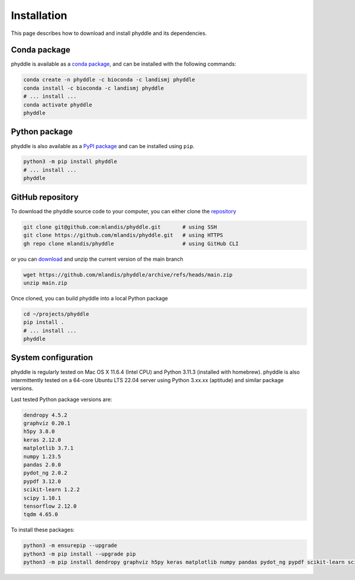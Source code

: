 .. _Installation:

Installation
============

This page describes how to download and install phyddle and its dependencies.

Conda package
-------------

phyddle is available as a `conda package <https://anaconda.org/landismj/phyddle>`_,
and can be installed with the following commands:

.. code-block:: shell

    conda create -n phyddle -c bioconda -c landismj phyddle
    conda install -c bioconda -c landismj phyddle
    # ... install ...
    conda activate phyddle
    phyddle

Python package
--------------

phyddle is also available as a `PyPI package <https://pypi.org/project/phyddle/>`_ 
and can be installed using ``pip``.

.. code-block:: shell

  python3 -m pip install phyddle
  # ... install ...
  phyddle


GitHub repository
-----------------

To download the phyddle source code to your computer, you can either clone 
the `repository <https://github.com/mlandis/phyddle>`_

.. code-block:: shell

	git clone git@github.com:mlandis/phyddle.git       # using SSH
	git clone https://github.com/mlandis/phyddle.git   # using HTTPS
	gh repo clone mlandis/phyddle                      # using GitHub CLI

or you can `download <https://github.com/mlandis/phyddle/archive/refs/heads/main.zip>`_ 
and unzip the current version of the main branch

.. code-block:: shell

	wget https://github.com/mlandis/phyddle/archive/refs/heads/main.zip
	unzip main.zip

Once cloned, you can build phyddle into a local Python package

.. code-block:: shell

  cd ~/projects/phyddle
  pip install .
  # ... install ...
  phyddle


System configuration
--------------------

phyddle is regularly tested on Mac OS X 11.6.4 (Intel CPU) and Python
3.11.3 (installed with homebrew). phyddle is also intermittently tested 
on a 64-core Ubuntu LTS 22.04 server using Python 3.xx.xx (aptitude) and 
similar package versions. 

Last tested Python package versions are:

.. code-block:: shell

  dendropy 4.5.2
  graphviz 0.20.1
  h5py 3.8.0
  keras 2.12.0
  matplotlib 3.7.1
  numpy 1.23.5
  pandas 2.0.0 
  pydot_ng 2.0.2
  pypdf 3.12.0
  scikit-learn 1.2.2
  scipy 1.10.1
  tensorflow 2.12.0
  tqdm 4.65.0

To install these packages:

.. code-block:: shell

    python3 -m ensurepip --upgrade
    python3 -m pip install --upgrade pip
    python3 -m pip install dendropy graphviz h5py keras matplotlib numpy pandas pydot_ng pypdf scikit-learn scipy tensorflow tqdm

